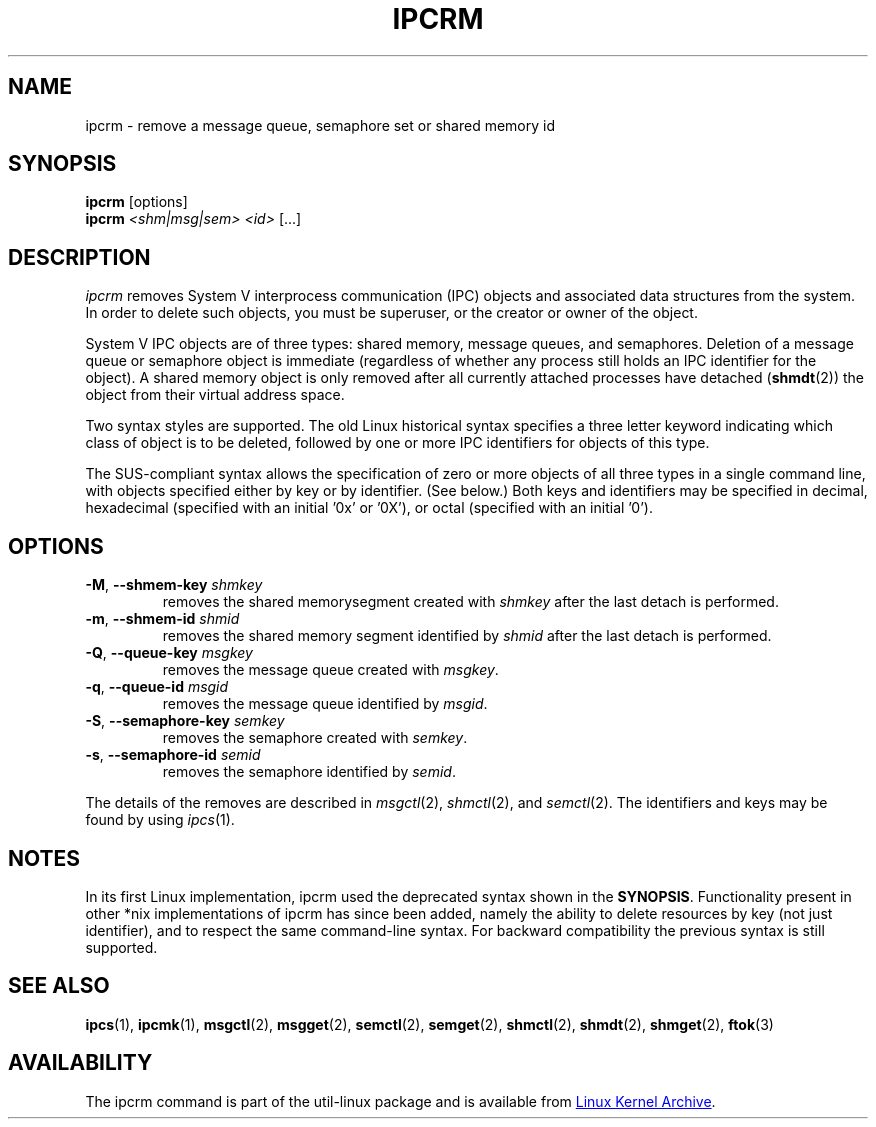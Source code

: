.\" Copyright 2002 Andre C. Mazzone (linuxdev@karagee.com)
.\" May be distributed under the GNU General Public License
.TH IPCRM "1" "September 2011" "util-linux" "User Commands"
.SH NAME
ipcrm \- remove a message queue, semaphore set or shared memory id
.SH SYNOPSIS
.B ipcrm
[options]
.br
.B ipcrm
.I <shm|msg|sem> <id>
[...]
.SH DESCRIPTION
.I ipcrm
removes System V interprocess communication (IPC) objects
and associated data structures from the system.
In order to delete such objects, you must be superuser, or
the creator or owner of the object.
.PP
System V IPC objects are of three types: shared memory,
message queues, and semaphores.
Deletion of a message queue or semaphore object is immediate
(regardless of whether any process still holds an IPC
identifier for the object).
A shared memory object is only removed
after all currently attached processes have detached
.RB ( shmdt (2))
the object from their virtual address space.
.PP
Two syntax styles are supported.  The old Linux historical syntax specifies
a three letter keyword indicating which class of object is to be deleted,
followed by one or more IPC identifiers for objects of this type.
.PP
The SUS-compliant syntax allows the specification of
zero or more objects of all three types in a single command line,
with objects specified either by key or by identifier. (See below.)
Both keys and identifiers may be specified in decimal, hexadecimal
(specified with an initial '0x' or '0X'), or octal (specified with
an initial '0').
.SH OPTIONS
.TP
\fB\-M\fR, \fB\-\-shmem\-key\fR \fIshmkey\fR
removes the shared memorysegment created with
.I shmkey
after the last detach is performed.
.TP
\fB\-m\fR, \fB\-\-shmem\-id\fR \fIshmid\fR
removes the shared memory segment identified by
.I shmid
after the last detach is performed.
.TP
\fB\-Q\fR, \fB\-\-queue\-key\fR \fImsgkey\fR
removes the message queue created with
.IR msgkey .
.TP
\fB\-q\fR, \fB\-\-queue\-id\fR \fImsgid\fR
removes the message queue identified by
.IR msgid .
.TP
\fB\-S\fR, \fB\-\-semaphore\-key\fR \fIsemkey\fR
removes the semaphore created with
.IR semkey .
.TP
\fB\-s\fR, \fB\-\-semaphore\-id\fR \fIsemid\fR
removes the semaphore identified by
.IR semid .
.LP
The details of the removes are described in
.IR msgctl (2),
.IR shmctl (2),
and
.IR semctl (2).
The identifiers and keys may be found by using
.IR ipcs (1).
.SH NOTES
In its first Linux implementation, ipcrm used the deprecated syntax
shown in the
.BR SYNOPSIS .
Functionality present in other *nix implementations of ipcrm has since
been added, namely the ability to delete resources by key (not just
identifier), and to respect the same command-line syntax. For backward
compatibility the previous syntax is still supported.
.\" .SH AUTHORS
.\" Andre C. Mazzone (linuxdev@karagee.com)
.\" .br
.\" Krishna Balasubramanian (balasub@cis.ohio-state.edu)
.SH SEE ALSO
.nh
.BR ipcs (1),
.BR ipcmk (1),
.BR msgctl (2),
.BR msgget (2),
.BR semctl (2),
.BR semget (2),
.BR shmctl (2),
.BR shmdt (2),
.BR shmget (2),
.BR ftok (3)
.SH AVAILABILITY
The ipcrm command is part of the util-linux package and is available from
.UR ftp://\:ftp.kernel.org\:/pub\:/linux\:/utils\:/util-linux/
Linux Kernel Archive
.UE .
